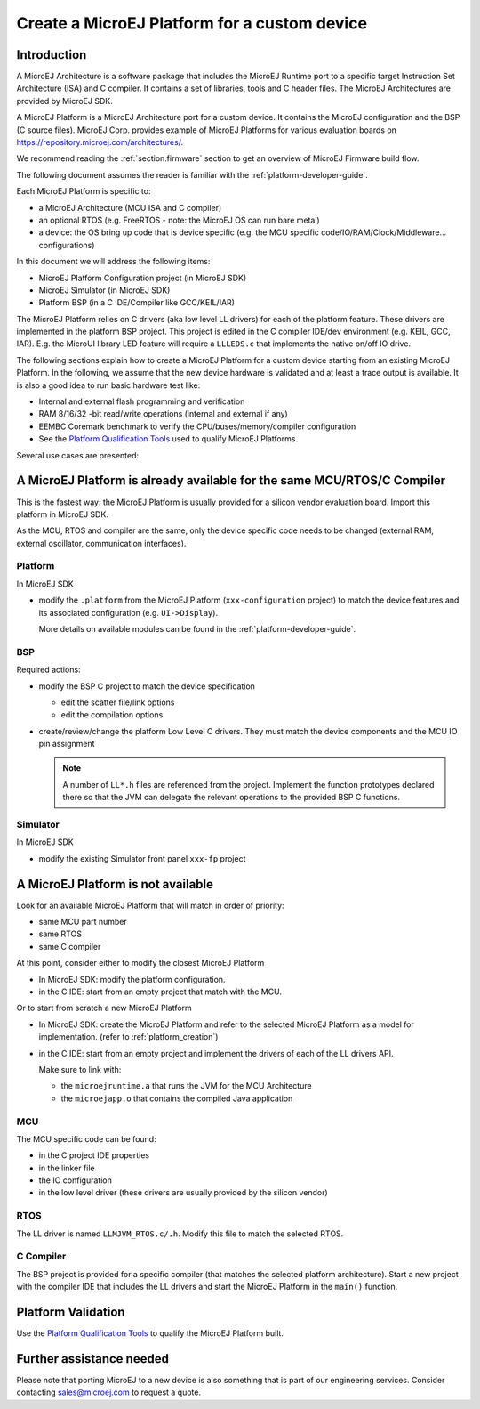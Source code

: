 Create a MicroEJ Platform for a custom device
=============================================

Introduction
------------

A MicroEJ Architecture is a software package that includes the MicroEJ Runtime port to a specific target Instruction Set Architecture (ISA) and C compiler.
It contains a set of libraries, tools and C header files. The MicroEJ Architectures are provided by MicroEJ SDK.

A MicroEJ Platform is a MicroEJ Architecture port for a custom device.
It contains the MicroEJ configuration and the BSP (C source files).
MicroEJ Corp. provides example of MicroEJ Platforms for various evaluation boards on https://repository.microej.com/architectures/.

We recommend reading the :ref:`section.firmware` section to get an overview of MicroEJ Firmware build flow.

The following document assumes the reader is familiar with the :ref:`platform-developer-guide`.

Each MicroEJ Platform is specific to:

* a MicroEJ Architecture (MCU ISA and C compiler)
* an optional RTOS (e.g. FreeRTOS - note: the MicroEJ OS can run bare metal)
* a device: the OS bring up code that is device specific (e.g. the MCU specific code/IO/RAM/Clock/Middleware… configurations)

In this document we will address the following items:

* MicroEJ Platform Configuration project (in MicroEJ SDK)
* MicroEJ Simulator (in MicroEJ SDK)
* Platform BSP (in a C IDE/Compiler like GCC/KEIL/IAR)

The MicroEJ Platform relies on C drivers (aka low level LL drivers) for each of the platform feature.
These drivers are implemented in the platform BSP project. This project is edited in the C compiler IDE/dev environment (e.g. KEIL, GCC, IAR).
E.g. the MicroUI library LED feature will require a ``LLLEDS.c`` that implements the native on/off IO drive.

The following sections explain how to create a MicroEJ Platform for a custom device starting from an existing MicroEJ Platform.
In the following, we assume that the new device hardware is validated and at least a trace output is available.
It is also a good idea to run basic hardware test like:

* Internal and external flash programming and verification
* RAM 8/16/32 -bit read/write operations (internal and external if any)
* EEMBC Coremark benchmark to verify the CPU/buses/memory/compiler configuration
* See the `Platform Qualification Tools <https://github.com/MicroEJ/PlatformQualificationTools>`_ used to qualify MicroEJ Platforms.

Several use cases are presented:

A MicroEJ Platform is already available for the same MCU/RTOS/C Compiler
------------------------------------------------------------------------

This is the fastest way: the MicroEJ Platform is usually provided for a silicon vendor evaluation board.
Import this platform in MicroEJ SDK.

As the MCU, RTOS and compiler are the same, only the device specific code needs to be changed (external RAM, external oscillator, communication interfaces).

Platform
::::::::

In MicroEJ SDK

* modify the ``.platform`` from the MicroEJ Platform (``xxx-configuration`` project) to match the device features and its associated configuration (e.g. ``UI->Display``).

  .. image:: images/tuto_microej_platform_how_to_select_modules.PNG

  More details on available modules can be found in the :ref:`platform-developer-guide`.


BSP
:::

Required actions:

* modify the BSP C project to match the device specification

  * edit the scatter file/link options
  * edit the compilation options

* create/review/change the platform Low Level C drivers. 
  They must match the device components and the MCU IO pin assignment
  
  .. note::
    
    A number of ``LL*.h`` files are referenced from the project. 
    Implement the function prototypes declared there so that the JVM can delegate the relevant operations to the provided BSP C functions.

Simulator
:::::::::

In MicroEJ SDK

* modify the existing Simulator front panel ``xxx-fp`` project

A MicroEJ Platform is not available
-----------------------------------

Look for an available MicroEJ Platform that will match in order of priority:

* same MCU part number
* same RTOS
* same C compiler

At this point, consider either to modify the closest MicroEJ Platform

* In MicroEJ SDK: modify the platform configuration.
* in the C IDE: start from an empty project that match with the MCU.

Or to start from scratch a new MicroEJ Platform

* In MicroEJ SDK: create the MicroEJ Platform and refer to the selected MicroEJ Platform as a model for implementation. (refer to :ref:`platform_creation`)
* in the C IDE: start from an empty project and implement the drivers of each of the LL drivers API. 
  
  Make sure to link with:

  * the ``microejruntime.a`` that runs the JVM for the MCU Architecture
  * the ``microejapp.o`` that contains the compiled Java application

MCU
:::

The MCU specific code can be found:

* in the C project IDE properties
* in the linker file
* the IO configuration
* in the low level driver (these drivers are usually provided by the silicon vendor)

RTOS
::::

The LL driver is named ``LLMJVM_RTOS.c/.h``. Modify this file to match the selected RTOS.

C Compiler
::::::::::

The BSP project is provided for a specific compiler (that matches the selected platform architecture).
Start a new project with the compiler IDE that includes the LL drivers and start the MicroEJ Platform in the ``main()`` function.

Platform Validation
-------------------

Use the `Platform Qualification Tools <https://github.com/MicroEJ/PlatformQualificationTools>`_ to qualify the MicroEJ Platform built.

Further assistance needed
-------------------------

Please note that porting MicroEJ to a new device is also something that is part of our engineering services. Consider contacting sales@microej.com to request a quote.